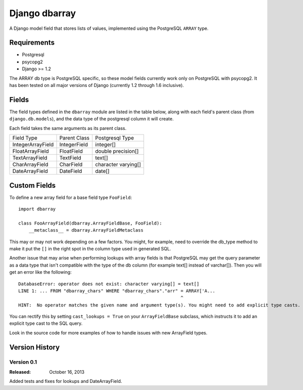 ==============
Django dbarray
==============

A Django model field that stores lists of values, implemented using the PostgreSQL ``ARRAY`` type.

Requirements
============

* Postgresql
* psycopg2
* Django >= 1.2
 
The ARRAY db type is PostgreSQL specific, so these model fields currently
work only on PostgreSQL with psycopg2.  It has been tested on all major versions
of Django (currently 1.2 through 1.6 inclusive).

Fields
================

The field types defined in the ``dbarray`` module are listed in the table below,
along with each field's parent class (from ``django.db.models``), and the data
type of the postgresql column it will create.

Each field takes the same arguments as its parent class.

=================== =================== ================
Field Type          Parent Class        Postgresql Type
------------------- ------------------- ----------------
IntegerArrayField   IntegerField        integer[]
FloatArrayField     FloatField          double precision[]
TextArrayField      TextField           text[]
CharArrayField      CharField           character varying[]
DateArrayField      DateField           date[]
=================== =================== ================

Custom Fields
==============

To define a new array field for a base field type ``FooField``::

    import dbarray
    
    class FooArrayField(dbarray.ArrayFieldBase, FooField):
        __metaclass__ = dbarray.ArrayFieldMetaclass
        
This may or may not work depending on a few factors.  You might, for example, need
to override the db_type method to make it put the ``[]`` in the right spot in the column
type used in generated SQL.

Another issue that may arise when performing lookups with array fields 
is that PostgreSQL may get the query parameter as a data type
that isn't compatible with the type of the db column (for example text[]
instead of varchar[]).  Then you will get an error like the following::

    DatabaseError: operator does not exist: character varying[] = text[]
    LINE 1: ... FROM "dbarray_chars" WHERE "dbarray_chars"."arr" = ARRAY['A...
                                                                 ^
    HINT:  No operator matches the given name and argument type(s). You might need to add explicit type casts.

You can rectify this by setting ``cast_lookups = True`` on your
``ArrayFieldBase`` subclass, which instructs it to add an explicit type cast
to the SQL query.

Look in the source code for more examples of how to handle issues with new
ArrayField types.


Version History
===============

Version 0.1
--------------------------------
:Released: October 16, 2013

Added tests and fixes for lookups and DateArrayField.
